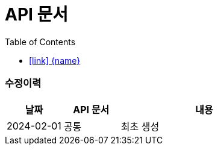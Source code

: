= API 문서
:doctype: book
:icons: font
:source-highlighter: highlightjs
:toc: left
:toclevels: 3
:sectlinks:

[discrete]
=== 수정이력
[cols="2,2,6"]
|===
| 날짜 | API 문서 | 내용

| 2024-02-01
| 공통
| 최초 생성

|===

[id="display-none"]
=== icon:link[] link:./{html}[{name}]

++++
<style>
#display-none {
    display: none;
}
</style>
<script>
document.addEventListener('DOMContentLoaded', function() {
                const tocLinks = document.querySelectorAll('#toc .sectlevel2 a[href="#display-none"]');
                const hiddenSections = document.querySelectorAll('.sect2 h3[id="display-none"] a[href^="./"]'); // href가 "./"로 시작하는 a 태그 선택

                tocLinks.forEach((link, index) => {
                    const hiddenSectionLink = hiddenSections[index];

                    if (hiddenSectionLink) {
                        link.href = hiddenSectionLink.href;
                    }
                });
            });
</script>
++++
